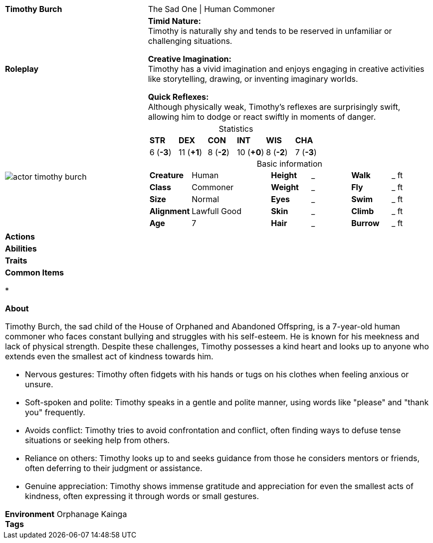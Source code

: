 ifndef::rootdir[]
:rootdir: ../..
endif::[]
[cols="2a,4a",grid=rows]
|===
| [big]#*Timothy Burch*#
| [small]#The Sad One \| Human Commoner#

| *Roleplay*
|
*Timid Nature:* +
Timothy is naturally shy and tends to be reserved in unfamiliar or challenging situations.

*Creative Imagination:* +
Timothy has a vivid imagination and enjoys engaging in creative activities like storytelling, drawing, or inventing imaginary worlds.

*Quick Reflexes:* +
Although physically weak, Timothy's reflexes are surprisingly swift, allowing him to dodge or react swiftly in moments of danger.

| image::{rootdir}/assets/images/actor_timothy_burch.png[]
|
[cols="1,1,1,1,1,1",grid=rows,frame=none,caption="",title="Statistics"]
!===
^! *STR*     ^! *DEX*     ^! *CON*     ^! *INT*     ^! *WIS*     ^! *CHA*
^!  6 (*-3*) ^! 11 (*+1*) ^!  8 (*-2*) ^! 10 (*+0*) ^!  8 (*-2*) ^!  7 (*-3*)
!===

[cols="1,2,1,1,1,1",grid=none,frame=none,caption="",title="Basic information"]
!===
>! *Creature* ! Human
>! *Height* ! _
>! *Walk* ! _ ft

>! *Class* ! Commoner
>! *Weight* ! _
>! *Fly* ! _ ft

>! *Size* ! Normal
>! *Eyes* ! _
>! *Swim* ! _ ft

>! *Alignment* ! Lawfull Good
>! *Skin* ! _
>! *Climb* ! _ ft

>! *Age* ! 7
>! *Hair* ! _
>! *Burrow* ! _ ft
!===

| *Actions* | 


| *Abilities* | 


| *Traits* |


2+|
*Common Items*

* 

*About*

Timothy Burch, the sad child of the House of Orphaned and Abandoned Offspring, is a 7-year-old human commoner who faces constant bullying and struggles with his self-esteem. He is known for his meekness and lack of physical strength. Despite these challenges, Timothy possesses a kind heart and looks up to anyone who extends even the smallest act of kindness towards him.

* Nervous gestures: Timothy often fidgets with his hands or tugs on his clothes when feeling anxious or unsure.
* Soft-spoken and polite: Timothy speaks in a gentle and polite manner, using words like "please" and "thank you" frequently.
* Avoids conflict: Timothy tries to avoid confrontation and conflict, often finding ways to defuse tense situations or seeking help from others.
* Reliance on others: Timothy looks up to and seeks guidance from those he considers mentors or friends, often deferring to their judgment or assistance.
* Genuine appreciation: Timothy shows immense gratitude and appreciation for even the smallest acts of kindness, often expressing it through words or small gestures.

*Environment* Orphanage Kainga +
*Tags*
|===
